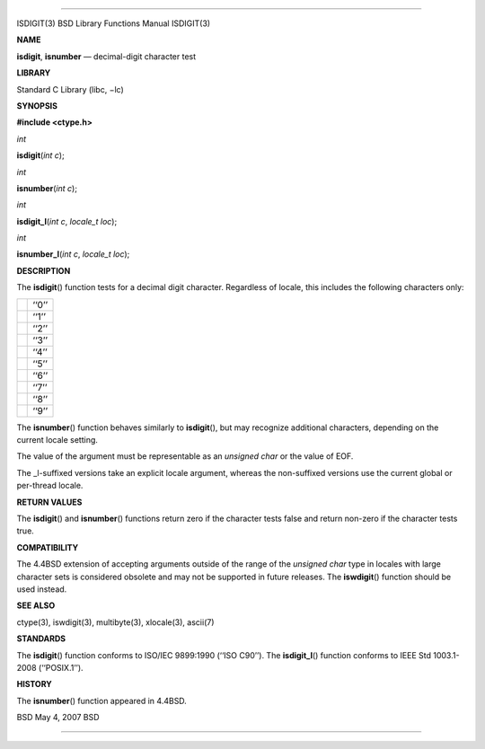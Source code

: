 --------------

ISDIGIT(3) BSD Library Functions Manual ISDIGIT(3)

**NAME**

**isdigit**, **isnumber** — decimal-digit character test

**LIBRARY**

Standard C Library (libc, −lc)

**SYNOPSIS**

**#include <ctype.h>**

*int*

**isdigit**\ (*int c*);

*int*

**isnumber**\ (*int c*);

*int*

**isdigit_l**\ (*int c*, *locale_t loc*);

*int*

**isnumber_l**\ (*int c*, *locale_t loc*);

**DESCRIPTION**

The **isdigit**\ () function tests for a decimal digit character.
Regardless of locale, this includes the following characters only:

+-----------------------------------+-----------------------------------+
|                                   | ‘‘0’’                             |
+-----------------------------------+-----------------------------------+
|                                   | ‘‘1’’                             |
+-----------------------------------+-----------------------------------+
|                                   | ‘‘2’’                             |
+-----------------------------------+-----------------------------------+
|                                   | ‘‘3’’                             |
+-----------------------------------+-----------------------------------+
|                                   | ‘‘4’’                             |
+-----------------------------------+-----------------------------------+
|                                   | ‘‘5’’                             |
+-----------------------------------+-----------------------------------+
|                                   | ‘‘6’’                             |
+-----------------------------------+-----------------------------------+
|                                   | ‘‘7’’                             |
+-----------------------------------+-----------------------------------+
|                                   | ‘‘8’’                             |
+-----------------------------------+-----------------------------------+
|                                   | ‘‘9’’                             |
+-----------------------------------+-----------------------------------+

The **isnumber**\ () function behaves similarly to **isdigit**\ (), but
may recognize additional characters, depending on the current locale
setting.

The value of the argument must be representable as an *unsigned char* or
the value of EOF.

The \_l-suffixed versions take an explicit locale argument, whereas the
non-suffixed versions use the current global or per-thread locale.

**RETURN VALUES**

The **isdigit**\ () and **isnumber**\ () functions return zero if the
character tests false and return non-zero if the character tests true.

**COMPATIBILITY**

The 4.4BSD extension of accepting arguments outside of the range of the
*unsigned char* type in locales with large character sets is considered
obsolete and may not be supported in future releases. The
**iswdigit**\ () function should be used instead.

**SEE ALSO**

ctype(3), iswdigit(3), multibyte(3), xlocale(3), ascii(7)

**STANDARDS**

The **isdigit**\ () function conforms to ISO/IEC 9899:1990
(‘‘ISO C90’’). The **isdigit_l**\ () function conforms to IEEE Std
1003.1-2008 (‘‘POSIX.1’’).

**HISTORY**

The **isnumber**\ () function appeared in 4.4BSD.

BSD May 4, 2007 BSD

--------------
